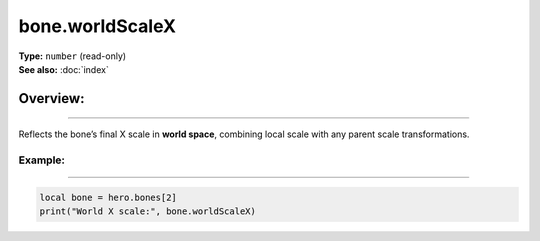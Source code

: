 ===================================
bone.worldScaleX
===================================

| **Type:** ``number`` (read-only)
| **See also:** :doc:`index`

Overview:
.........
--------

Reflects the bone’s final X scale in **world space**, combining local scale with any parent
scale transformations.

Example:
--------
--------

.. code-block:: lua

   local bone = hero.bones[2]
   print("World X scale:", bone.worldScaleX)